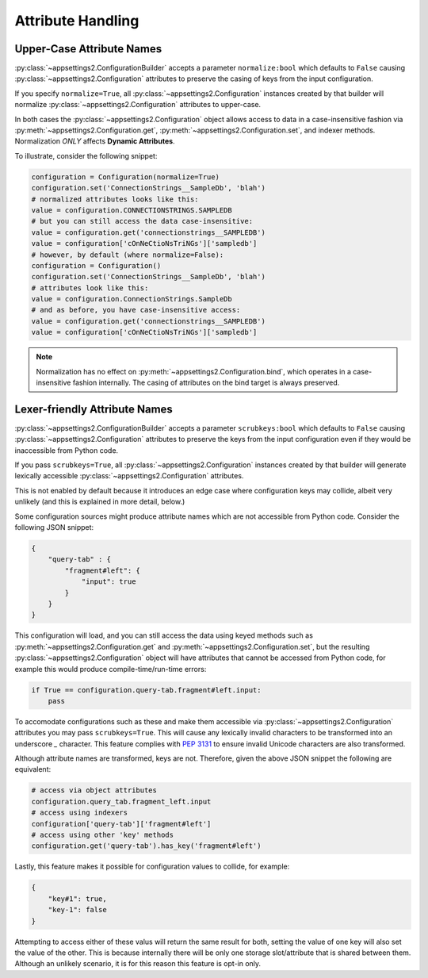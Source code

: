 Attribute Handling
==================

Upper-Case Attribute Names
--------------------------

:py:class:`~appsettings2.ConfigurationBuilder` accepts a parameter ``normalize:bool`` which defaults to ``False`` causing :py:class:`~appsettings2.Configuration` attributes to preserve the casing of keys from the input configuration.

If you specify ``normalize=True``, all :py:class:`~appsettings2.Configuration` instances created by that builder will normalize :py:class:`~appsettings2.Configuration` attributes to upper-case.

In both cases the :py:class:`~appsettings2.Configuration` object allows access to data in a case-insensitive fashion via :py:meth:`~appsettings2.Configuration.get`, :py:meth:`~appsettings2.Configuration.set`, and indexer methods. Normalization `ONLY` affects **Dynamic Attributes**.

To illustrate, consider the following snippet:

.. code:: python

    configuration = Configuration(normalize=True)
    configuration.set('ConnectionStrings__SampleDb', 'blah')
    # normalized attributes looks like this:
    value = configuration.CONNECTIONSTRINGS.SAMPLEDB
    # but you can still access the data case-insensitive:
    value = configuration.get('connectionstrings__SAMPLEDB')
    value = configuration['cOnNeCtioNsTriNGs']['sampledb']
    # however, by default (where normalize=False):
    configuration = Configuration()
    configuration.set('ConnectionStrings__SampleDb', 'blah')
    # attributes look like this:
    value = configuration.ConnectionStrings.SampleDb
    # and as before, you have case-insensitive access:
    value = configuration.get('connectionstrings__SAMPLEDB')
    value = configuration['cOnNeCtioNsTriNGs']['sampledb']


.. note:: Normalization has no effect on :py:meth:`~appsettings2.Configuration.bind`, which operates in a case-insensitive fashion internally. The casing of attributes on the bind target is always preserved.

Lexer-friendly Attribute Names
------------------------------

:py:class:`~appsettings2.ConfigurationBuilder` accepts a parameter ``scrubkeys:bool`` which defaults to ``False`` causing :py:class:`~appsettings2.Configuration` attributes to preserve the keys from the input configuration even if they would be inaccessible from Python code.

If you pass ``scrubkeys=True``, all :py:class:`~appsettings2.Configuration` instances created by that builder will generate lexically accessible :py:class:`~appsettings2.Configuration` attributes.

This is not enabled by default because it introduces an edge case where configuration keys may collide, albeit very unlikely (and this is explained in more detail, below.)

Some configuration sources might produce attribute names which are not accessible from Python code. Consider the following JSON snippet:

.. code:: json

    {
        "query-tab" : {
            "fragment#left": {
                "input": true
            }
        }
    }

This configuration will load, and you can still access the data using keyed methods such as :py:meth:`~appsettings2.Configuration.get` and :py:meth:`~appsettings2.Configuration.set`, but the resulting :py:class:`~appsettings2.Configuration` object will have attributes that cannot be accessed from Python code, for example this would produce compile-time/run-time errors:

.. code:: python

    if True == configuration.query-tab.fragment#left.input:
        pass

To accomodate configurations such as these and make them accessible via :py:class:`~appsettings2.Configuration` attributes you may pass ``scrubkeys=True``. This will cause any lexically invalid characters to be transformed into an underscore `_` character. This feature complies with `PEP 3131 <https://peps.python.org/pep-3131/>`_ to ensure invalid Unicode characters are also transformed.

Although attribute names are transformed, keys are not. Therefore, given the above JSON snippet the following are equivalent:

.. code:: python

    # access via object attributes
    configuration.query_tab.fragment_left.input
    # access using indexers
    configuration['query-tab']['fragment#left']
    # access using other 'key' methods
    configuration.get('query-tab').has_key('fragment#left')

Lastly, this feature makes it possible for configuration values to collide, for example:

.. code:: json

    {
        "key#1": true,
        "key-1": false
    }

Attempting to access either of these valus will return the same result for both, setting the value of one key will also set the value of the other. This is because internally there will be only one storage slot/attribute that is shared between them. Although an unlikely scenario, it is for this reason this feature is opt-in only.
